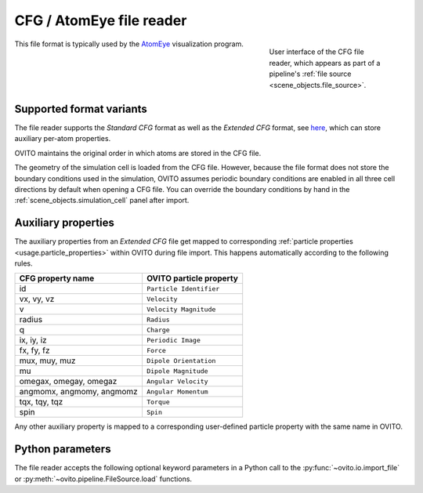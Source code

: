 .. _file_formats.input.cfg_atomeye:
  
CFG / AtomEye file reader
-------------------------

.. figure:: /images/io/cfg_atomeye_reader.*
  :figwidth: 30%
  :align: right

  User interface of the CFG file reader, which appears as part of a pipeline's :ref:`file source <scene_objects.file_source>`.

This file format is typically used by the `AtomEye <http://li.mit.edu/Archive/Graphics/A/>`__ visualization program.

.. _file_formats.input.cfg_atomeye.variants:

Supported format variants
"""""""""""""""""""""""""

The file reader supports the *Standard CFG* format as well as the *Extended CFG* format, see `here <http://li.mit.edu/Archive/Graphics/A/#formats>`__,
which can store auxiliary per-atom properties. 

OVITO maintains the original order in which atoms are stored in the CFG file. 

The geometry of the simulation cell is loaded from the CFG file. However, because the file format does not store the boundary conditions used in
the simulation, OVITO assumes periodic boundary conditions are enabled in all three cell directions by default when opening a CFG file. You can override the 
boundary conditions by hand in the :ref:`scene_objects.simulation_cell` panel after import.

.. _file_formats.input.cfg_atomeye.property_mapping:

Auxiliary properties
""""""""""""""""""""

The auxiliary properties from an *Extended CFG* file get mapped to corresponding :ref:`particle properties <usage.particle_properties>` within OVITO during file import.
This happens automatically according to the following rules.

========================== ==========================
CFG property name          OVITO particle property   
========================== ==========================
id                         ``Particle Identifier``
vx, vy, vz                 ``Velocity``              
v                          ``Velocity Magnitude``     
radius                     ``Radius``
q                          ``Charge``
ix, iy, iz                 ``Periodic Image`` 
fx, fy, fz                 ``Force``
mux, muy, muz              ``Dipole Orientation``
mu                         ``Dipole Magnitude``
omegax, omegay, omegaz     ``Angular Velocity``
angmomx, angmomy, angmomz  ``Angular Momentum``
tqx, tqy, tqz              ``Torque``
spin                       ``Spin``
========================== ==========================

Any other auxiliary property is mapped to a corresponding user-defined particle property with the same name in OVITO.

.. _file_formats.input.cfg_atomeye.python:

Python parameters
"""""""""""""""""

The file reader accepts the following optional keyword parameters in a Python call to the :py:func:`~ovito.io.import_file` or :py:meth:`~ovito.pipeline.FileSource.load` functions.

.. py:function:: import_file(location, sort_particles = False, **kwargs)
  :noindex:

  :param sort_particles: Makes the file reader reorder the loaded particles before passing them to the pipeline. 
                         Sorting is based on the values of the ``Particle Identifier`` property loaded from the CFG file 
                         (only if available as an auxiliary property in *Extended CFG* files). 
  :type sort_particles: bool
